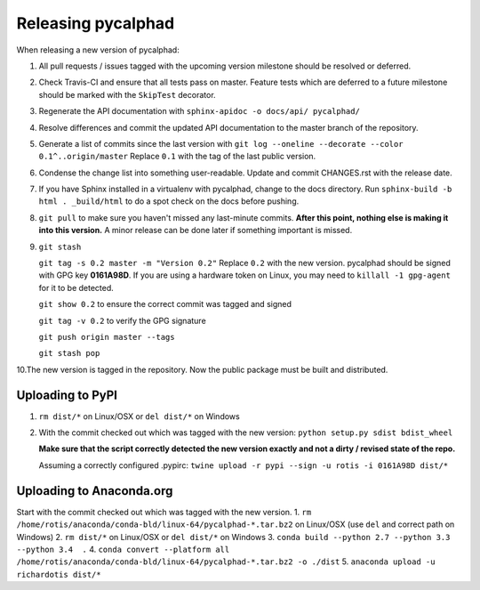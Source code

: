 Releasing pycalphad
===================

When releasing a new version of pycalphad:

1. All pull requests / issues tagged with the upcoming version milestone should be resolved or deferred.
2. Check Travis-CI and ensure that all tests pass on master. Feature tests which are deferred to a future
   milestone should be marked with the ``SkipTest`` decorator.
3. Regenerate the API documentation with ``sphinx-apidoc -o docs/api/ pycalphad/``
4. Resolve differences and commit the updated API documentation to the master branch of the repository.
5. Generate a list of commits since the last version with ``git log --oneline --decorate --color 0.1^..origin/master``
   Replace ``0.1`` with the tag of the last public version.
6. Condense the change list into something user-readable. Update and commit CHANGES.rst with the release date.
7. If you have Sphinx installed in a virtualenv with pycalphad, change to the docs directory.
   Run ``sphinx-build -b html . _build/html`` to do a spot check on the docs before pushing.
8. ``git pull`` to make sure you haven't missed any last-minute commits. **After this point, nothing else is making it into this version.**
   A minor release can be done later if something important is missed.
9. ``git stash``

   ``git tag -s 0.2 master -m "Version 0.2"`` Replace ``0.2`` with the new version. pycalphad should be signed with GPG key **0161A98D**.
   If you are using a hardware token on Linux, you may need to ``killall -1 gpg-agent`` for it to be detected.

   ``git show 0.2`` to ensure the correct commit was tagged and signed

   ``git tag -v 0.2`` to verify the GPG signature

   ``git push origin master --tags``

   ``git stash pop``
10.The new version is tagged in the repository. Now the public package must be built and distributed.

Uploading to PyPI
-----------------
1. ``rm dist/*`` on Linux/OSX or ``del dist/*`` on Windows
2. With the commit checked out which was tagged with the new version:
   ``python setup.py sdist bdist_wheel``

   **Make sure that the script correctly detected the new version exactly and not a dirty / revised state of the repo.**

   Assuming a correctly configured .pypirc:
   ``twine upload -r pypi --sign -u rotis -i 0161A98D dist/*``

Uploading to Anaconda.org
-------------------------
Start with the commit checked out which was tagged with the new version.
1. ``rm /home/rotis/anaconda/conda-bld/linux-64/pycalphad-*.tar.bz2`` on Linux/OSX (use ``del`` and correct path on Windows)
2. ``rm dist/*`` on Linux/OSX or ``del dist/*`` on Windows
3. ``conda build --python 2.7 --python 3.3 --python 3.4  .``
4. ``conda convert --platform all /home/rotis/anaconda/conda-bld/linux-64/pycalphad-*.tar.bz2 -o ./dist``
5. ``anaconda upload -u richardotis dist/*``
